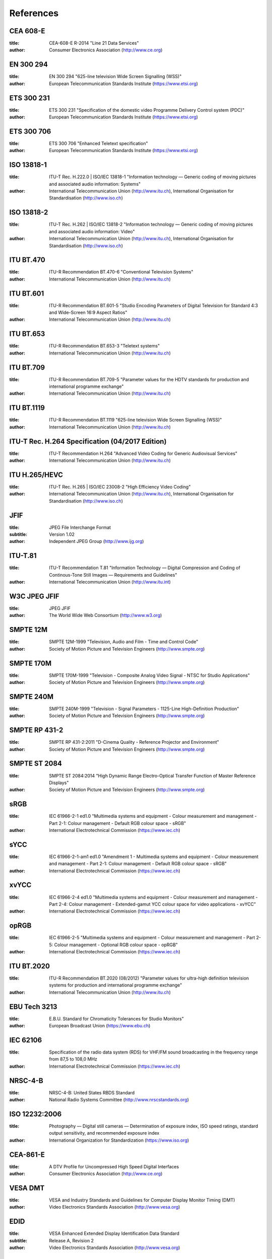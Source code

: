 .. Permission is granted to copy, distribute and/or modify this
.. document under the terms of the GNU Free Documentation License,
.. Version 1.1 or any later version published by the Free Software
.. Foundation, with no Invariant Sections, no Front-Cover Texts
.. and no Back-Cover Texts. A copy of the license is included at
.. Documentation/media/uapi/fdl-appendix.rst.
..
.. TODO: replace it to GFDL-1.1-or-later WITH no-invariant-sections

**********
References
**********


.. _cea608:

CEA 608-E
=========


:title:     CEA-608-E R-2014 "Line 21 Data Services"

:author:    Consumer Electronics Association (http://www.ce.org)

.. _en300294:

EN 300 294
==========


:title:     EN 300 294 "625-line television Wide Screen Signalling (WSS)"

:author:    European Telecommunication Standards Institute (https://www.etsi.org)

.. _ets300231:

ETS 300 231
===========


:title:     ETS 300 231 "Specification of the domestic video Programme Delivery Control system (PDC)"

:author:    European Telecommunication Standards Institute (https://www.etsi.org)

.. _ets300706:

ETS 300 706
===========


:title:     ETS 300 706 "Enhanced Teletext specification"

:author:    European Telecommunication Standards Institute (https://www.etsi.org)

.. _mpeg2part1:

ISO 13818-1
===========


:title:     ITU-T Rec. H.222.0 | ISO/IEC 13818-1 "Information technology — Generic coding of moving pictures and associated audio information: Systems"

:author:    International Telecommunication Union (http://www.itu.ch), International Organisation for Standardisation (http://www.iso.ch)

.. _mpeg2part2:

ISO 13818-2
===========


:title:     ITU-T Rec. H.262 | ISO/IEC 13818-2 "Information technology — Generic coding of moving pictures and associated audio information: Video"

:author:    International Telecommunication Union (http://www.itu.ch), International Organisation for Standardisation (http://www.iso.ch)

.. _itu470:

ITU BT.470
==========


:title:     ITU-R Recommendation BT.470-6 "Conventional Television Systems"

:author:    International Telecommunication Union (http://www.itu.ch)

.. _itu601:

ITU BT.601
==========


:title:     ITU-R Recommendation BT.601-5 "Studio Encoding Parameters of Digital Television for Standard 4:3 and Wide-Screen 16:9 Aspect Ratios"

:author:    International Telecommunication Union (http://www.itu.ch)

.. _itu653:

ITU BT.653
==========


:title:     ITU-R Recommendation BT.653-3 "Teletext systems"

:author:    International Telecommunication Union (http://www.itu.ch)

.. _itu709:

ITU BT.709
==========


:title:     ITU-R Recommendation BT.709-5 "Parameter values for the HDTV standards for production and international programme exchange"

:author:    International Telecommunication Union (http://www.itu.ch)

.. _itu1119:

ITU BT.1119
===========


:title:     ITU-R Recommendation BT.1119 "625-line television Wide Screen Signalling (WSS)"

:author:    International Telecommunication Union (http://www.itu.ch)

.. _h264:

ITU-T Rec. H.264 Specification (04/2017 Edition)
================================================

:title:     ITU-T Recommendation H.264 "Advanced Video Coding for Generic Audiovisual Services"

:author:    International Telecommunication Union (http://www.itu.ch)

.. _hevc:

ITU H.265/HEVC
==============

:title:     ITU-T Rec. H.265 | ISO/IEC 23008-2 "High Efficiency Video Coding"

:author:    International Telecommunication Union (http://www.itu.ch), International Organisation for Standardisation (http://www.iso.ch)

.. _jfif:

JFIF
====


:title:     JPEG File Interchange Format
:subtitle:  Version 1.02

:author:    Independent JPEG Group (http://www.ijg.org)

.. _itu-t81:

ITU-T.81
========


:title:     ITU-T Recommendation T.81 "Information Technology — Digital Compression and Coding of Continous-Tone Still Images — Requirements and Guidelines"

:author:    International Telecommunication Union (http://www.itu.int)

.. _w3c-jpeg-jfif:

W3C JPEG JFIF
=============


:title:     JPEG JFIF

:author:    The World Wide Web Consortium (http://www.w3.org)

.. _smpte12m:

SMPTE 12M
=========


:title:     SMPTE 12M-1999 "Television, Audio and Film - Time and Control Code"

:author:    Society of Motion Picture and Television Engineers (http://www.smpte.org)

.. _smpte170m:

SMPTE 170M
==========


:title:     SMPTE 170M-1999 "Television - Composite Analog Video Signal - NTSC for Studio Applications"

:author:    Society of Motion Picture and Television Engineers (http://www.smpte.org)

.. _smpte240m:

SMPTE 240M
==========


:title:     SMPTE 240M-1999 "Television - Signal Parameters - 1125-Line High-Definition Production"

:author:    Society of Motion Picture and Television Engineers (http://www.smpte.org)

.. _smpte431:

SMPTE RP 431-2
==============


:title:     SMPTE RP 431-2:2011 "D-Cinema Quality - Reference Projector and Environment"

:author:    Society of Motion Picture and Television Engineers (http://www.smpte.org)

.. _smpte2084:

SMPTE ST 2084
=============


:title:     SMPTE ST 2084:2014 "High Dynamic Range Electro-Optical Transfer Function of Master Reference Displays"

:author:    Society of Motion Picture and Television Engineers (http://www.smpte.org)

.. _srgb:

sRGB
====


:title:     IEC 61966-2-1 ed1.0 "Multimedia systems and equipment - Colour measurement and management - Part 2-1: Colour management - Default RGB colour space - sRGB"

:author:    International Electrotechnical Commission (https://www.iec.ch)

.. _sycc:

sYCC
====


:title:     IEC 61966-2-1-am1 ed1.0 "Amendment 1 - Multimedia systems and equipment - Colour measurement and management - Part 2-1: Colour management - Default RGB colour space - sRGB"

:author:    International Electrotechnical Commission (https://www.iec.ch)

.. _xvycc:

xvYCC
=====


:title:     IEC 61966-2-4 ed1.0 "Multimedia systems and equipment - Colour measurement and management - Part 2-4: Colour management - Extended-gamut YCC colour space for video applications - xvYCC"

:author:    International Electrotechnical Commission (https://www.iec.ch)

.. _oprgb:

opRGB
=====


:title:     IEC 61966-2-5 "Multimedia systems and equipment - Colour measurement and management - Part 2-5: Colour management - Optional RGB colour space - opRGB"

:author:    International Electrotechnical Commission (https://www.iec.ch)

.. _itu2020:

ITU BT.2020
===========


:title:     ITU-R Recommendation BT.2020 (08/2012) "Parameter values for ultra-high definition television systems for production and international programme exchange"

:author:    International Telecommunication Union (http://www.itu.ch)

.. _tech3213:

EBU Tech 3213
=============


:title:     E.B.U. Standard for Chromaticity Tolerances for Studio Monitors"

:author:    European Broadcast Union (https://www.ebu.ch)

.. _iec62106:

IEC 62106
=========


:title:     Specification of the radio data system (RDS) for VHF/FM sound broadcasting in the frequency range from 87,5 to 108,0 MHz

:author:    International Electrotechnical Commission (https://www.iec.ch)

.. _nrsc4:

NRSC-4-B
========


:title:     NRSC-4-B: United States RBDS Standard

:author:    National Radio Systems Committee (http://www.nrscstandards.org)

.. _iso12232:

ISO 12232:2006
==============


:title:     Photography — Digital still cameras — Determination of exposure index, ISO speed ratings, standard output sensitivity, and recommended exposure index

:author:    International Organization for Standardization (https://www.iso.org)

.. _cea861:

CEA-861-E
=========


:title:     A DTV Profile for Uncompressed High Speed Digital Interfaces

:author:    Consumer Electronics Association (http://www.ce.org)

.. _vesadmt:

VESA DMT
========


:title:     VESA and Industry Standards and Guidelines for Computer Display Monitor Timing (DMT)

:author:    Video Electronics Standards Association (http://www.vesa.org)

.. _vesaedid:

EDID
====


:title:     VESA Enhanced Extended Display Identification Data Standard
:subtitle:  Release A, Revision 2

:author:    Video Electronics Standards Association (http://www.vesa.org)

.. _hdcp:

HDCP
====


:title:     High-bandwidth Digital Content Protection System
:subtitle:  Revision 1.3

:author:    Digital Content Protection LLC (https://www.digital-cp.com)

.. _hdmi:

HDMI
====


:title:     High-Definition Multimedia Interface
:subtitle:  Specification Version 1.4a

:author:    HDMI Licensing LLC (http://www.hdmi.org)

.. _hdmi2:

HDMI2
=====

:title:     High-Definition Multimedia Interface
:subtitle:  Specification Version 2.0

:author:    HDMI Licensing LLC (http://www.hdmi.org)

.. _dp:

DP
==


:title:     VESA DisplayPort Standard
:subtitle:  Version 1, Revision 2

:author:    Video Electronics Standards Association (http://www.vesa.org)

.. _poynton:

poynton
=======


:title:     Digital Video and HDTV, Algorithms and Interfaces

:author:    Charles Poynton

.. _colimg:

colimg
======


:title:     Color Imaging: Fundamentals and Applications

:author:    Erik Reinhard et al.

.. _vp8:

VP8
===


:title:     RFC 6386: "VP8 Data Format and Decoding Guide"

:author:    J. Bankoski et al.
